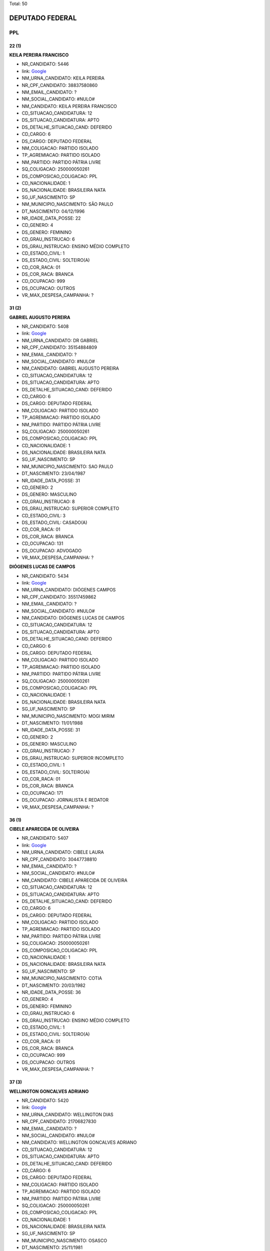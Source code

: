 Total: 50

DEPUTADO FEDERAL
================

PPL
---

22 (1)
......

**KEILA PEREIRA FRANCISCO**

- NR_CANDIDATO: 5446
- link: `Google <https://www.google.com/search?q=KEILA+PEREIRA+FRANCISCO>`_
- NM_URNA_CANDIDATO: KEILA PEREIRA
- NR_CPF_CANDIDATO: 38837580860
- NM_EMAIL_CANDIDATO: ?
- NM_SOCIAL_CANDIDATO: #NULO#
- NM_CANDIDATO: KEILA PEREIRA FRANCISCO
- CD_SITUACAO_CANDIDATURA: 12
- DS_SITUACAO_CANDIDATURA: APTO
- DS_DETALHE_SITUACAO_CAND: DEFERIDO
- CD_CARGO: 6
- DS_CARGO: DEPUTADO FEDERAL
- NM_COLIGACAO: PARTIDO ISOLADO
- TP_AGREMIACAO: PARTIDO ISOLADO
- NM_PARTIDO: PARTIDO PÁTRIA LIVRE
- SQ_COLIGACAO: 250000050261
- DS_COMPOSICAO_COLIGACAO: PPL
- CD_NACIONALIDADE: 1
- DS_NACIONALIDADE: BRASILEIRA NATA
- SG_UF_NASCIMENTO: SP
- NM_MUNICIPIO_NASCIMENTO: SÃO PAULO
- DT_NASCIMENTO: 04/12/1996
- NR_IDADE_DATA_POSSE: 22
- CD_GENERO: 4
- DS_GENERO: FEMININO
- CD_GRAU_INSTRUCAO: 6
- DS_GRAU_INSTRUCAO: ENSINO MÉDIO COMPLETO
- CD_ESTADO_CIVIL: 1
- DS_ESTADO_CIVIL: SOLTEIRO(A)
- CD_COR_RACA: 01
- DS_COR_RACA: BRANCA
- CD_OCUPACAO: 999
- DS_OCUPACAO: OUTROS
- VR_MAX_DESPESA_CAMPANHA: ?


31 (2)
......

**GABRIEL AUGUSTO PEREIRA**

- NR_CANDIDATO: 5408
- link: `Google <https://www.google.com/search?q=GABRIEL+AUGUSTO+PEREIRA>`_
- NM_URNA_CANDIDATO: DR GABRIEL
- NR_CPF_CANDIDATO: 35154884809
- NM_EMAIL_CANDIDATO: ?
- NM_SOCIAL_CANDIDATO: #NULO#
- NM_CANDIDATO: GABRIEL AUGUSTO PEREIRA
- CD_SITUACAO_CANDIDATURA: 12
- DS_SITUACAO_CANDIDATURA: APTO
- DS_DETALHE_SITUACAO_CAND: DEFERIDO
- CD_CARGO: 6
- DS_CARGO: DEPUTADO FEDERAL
- NM_COLIGACAO: PARTIDO ISOLADO
- TP_AGREMIACAO: PARTIDO ISOLADO
- NM_PARTIDO: PARTIDO PÁTRIA LIVRE
- SQ_COLIGACAO: 250000050261
- DS_COMPOSICAO_COLIGACAO: PPL
- CD_NACIONALIDADE: 1
- DS_NACIONALIDADE: BRASILEIRA NATA
- SG_UF_NASCIMENTO: SP
- NM_MUNICIPIO_NASCIMENTO: SAO PAULO
- DT_NASCIMENTO: 23/04/1987
- NR_IDADE_DATA_POSSE: 31
- CD_GENERO: 2
- DS_GENERO: MASCULINO
- CD_GRAU_INSTRUCAO: 8
- DS_GRAU_INSTRUCAO: SUPERIOR COMPLETO
- CD_ESTADO_CIVIL: 3
- DS_ESTADO_CIVIL: CASADO(A)
- CD_COR_RACA: 01
- DS_COR_RACA: BRANCA
- CD_OCUPACAO: 131
- DS_OCUPACAO: ADVOGADO
- VR_MAX_DESPESA_CAMPANHA: ?


**DIÓGENES LUCAS DE CAMPOS**

- NR_CANDIDATO: 5434
- link: `Google <https://www.google.com/search?q=DIÓGENES+LUCAS+DE+CAMPOS>`_
- NM_URNA_CANDIDATO: DIÓGENES CAMPOS
- NR_CPF_CANDIDATO: 35517459862
- NM_EMAIL_CANDIDATO: ?
- NM_SOCIAL_CANDIDATO: #NULO#
- NM_CANDIDATO: DIÓGENES LUCAS DE CAMPOS
- CD_SITUACAO_CANDIDATURA: 12
- DS_SITUACAO_CANDIDATURA: APTO
- DS_DETALHE_SITUACAO_CAND: DEFERIDO
- CD_CARGO: 6
- DS_CARGO: DEPUTADO FEDERAL
- NM_COLIGACAO: PARTIDO ISOLADO
- TP_AGREMIACAO: PARTIDO ISOLADO
- NM_PARTIDO: PARTIDO PÁTRIA LIVRE
- SQ_COLIGACAO: 250000050261
- DS_COMPOSICAO_COLIGACAO: PPL
- CD_NACIONALIDADE: 1
- DS_NACIONALIDADE: BRASILEIRA NATA
- SG_UF_NASCIMENTO: SP
- NM_MUNICIPIO_NASCIMENTO: MOGI MIRIM
- DT_NASCIMENTO: 11/01/1988
- NR_IDADE_DATA_POSSE: 31
- CD_GENERO: 2
- DS_GENERO: MASCULINO
- CD_GRAU_INSTRUCAO: 7
- DS_GRAU_INSTRUCAO: SUPERIOR INCOMPLETO
- CD_ESTADO_CIVIL: 1
- DS_ESTADO_CIVIL: SOLTEIRO(A)
- CD_COR_RACA: 01
- DS_COR_RACA: BRANCA
- CD_OCUPACAO: 171
- DS_OCUPACAO: JORNALISTA E REDATOR
- VR_MAX_DESPESA_CAMPANHA: ?


36 (1)
......

**CIBELE APARECIDA DE OLIVEIRA**

- NR_CANDIDATO: 5407
- link: `Google <https://www.google.com/search?q=CIBELE+APARECIDA+DE+OLIVEIRA>`_
- NM_URNA_CANDIDATO: CIBELE LAURA
- NR_CPF_CANDIDATO: 30447738810
- NM_EMAIL_CANDIDATO: ?
- NM_SOCIAL_CANDIDATO: #NULO#
- NM_CANDIDATO: CIBELE APARECIDA DE OLIVEIRA
- CD_SITUACAO_CANDIDATURA: 12
- DS_SITUACAO_CANDIDATURA: APTO
- DS_DETALHE_SITUACAO_CAND: DEFERIDO
- CD_CARGO: 6
- DS_CARGO: DEPUTADO FEDERAL
- NM_COLIGACAO: PARTIDO ISOLADO
- TP_AGREMIACAO: PARTIDO ISOLADO
- NM_PARTIDO: PARTIDO PÁTRIA LIVRE
- SQ_COLIGACAO: 250000050261
- DS_COMPOSICAO_COLIGACAO: PPL
- CD_NACIONALIDADE: 1
- DS_NACIONALIDADE: BRASILEIRA NATA
- SG_UF_NASCIMENTO: SP
- NM_MUNICIPIO_NASCIMENTO: COTIA
- DT_NASCIMENTO: 20/03/1982
- NR_IDADE_DATA_POSSE: 36
- CD_GENERO: 4
- DS_GENERO: FEMININO
- CD_GRAU_INSTRUCAO: 6
- DS_GRAU_INSTRUCAO: ENSINO MÉDIO COMPLETO
- CD_ESTADO_CIVIL: 1
- DS_ESTADO_CIVIL: SOLTEIRO(A)
- CD_COR_RACA: 01
- DS_COR_RACA: BRANCA
- CD_OCUPACAO: 999
- DS_OCUPACAO: OUTROS
- VR_MAX_DESPESA_CAMPANHA: ?


37 (3)
......

**WELLINGTON GONCALVES ADRIANO**

- NR_CANDIDATO: 5420
- link: `Google <https://www.google.com/search?q=WELLINGTON+GONCALVES+ADRIANO>`_
- NM_URNA_CANDIDATO: WELLINGTON DIAS
- NR_CPF_CANDIDATO: 21706827830
- NM_EMAIL_CANDIDATO: ?
- NM_SOCIAL_CANDIDATO: #NULO#
- NM_CANDIDATO: WELLINGTON GONCALVES ADRIANO
- CD_SITUACAO_CANDIDATURA: 12
- DS_SITUACAO_CANDIDATURA: APTO
- DS_DETALHE_SITUACAO_CAND: DEFERIDO
- CD_CARGO: 6
- DS_CARGO: DEPUTADO FEDERAL
- NM_COLIGACAO: PARTIDO ISOLADO
- TP_AGREMIACAO: PARTIDO ISOLADO
- NM_PARTIDO: PARTIDO PÁTRIA LIVRE
- SQ_COLIGACAO: 250000050261
- DS_COMPOSICAO_COLIGACAO: PPL
- CD_NACIONALIDADE: 1
- DS_NACIONALIDADE: BRASILEIRA NATA
- SG_UF_NASCIMENTO: SP
- NM_MUNICIPIO_NASCIMENTO: OSASCO
- DT_NASCIMENTO: 25/11/1981
- NR_IDADE_DATA_POSSE: 37
- CD_GENERO: 2
- DS_GENERO: MASCULINO
- CD_GRAU_INSTRUCAO: 8
- DS_GRAU_INSTRUCAO: SUPERIOR COMPLETO
- CD_ESTADO_CIVIL: 1
- DS_ESTADO_CIVIL: SOLTEIRO(A)
- CD_COR_RACA: 03
- DS_COR_RACA: PARDA
- CD_OCUPACAO: 999
- DS_OCUPACAO: OUTROS
- VR_MAX_DESPESA_CAMPANHA: ?


**SIMONE APARECIDA DOS SANTOS OLIVEIRA**

- NR_CANDIDATO: 5491
- link: `Google <https://www.google.com/search?q=SIMONE+APARECIDA+DOS+SANTOS+OLIVEIRA>`_
- NM_URNA_CANDIDATO: SIMONE APARECIDA OLIVEIRA
- NR_CPF_CANDIDATO: 28904554837
- NM_EMAIL_CANDIDATO: ?
- NM_SOCIAL_CANDIDATO: #NULO#
- NM_CANDIDATO: SIMONE APARECIDA DOS SANTOS OLIVEIRA
- CD_SITUACAO_CANDIDATURA: 12
- DS_SITUACAO_CANDIDATURA: APTO
- DS_DETALHE_SITUACAO_CAND: DEFERIDO
- CD_CARGO: 6
- DS_CARGO: DEPUTADO FEDERAL
- NM_COLIGACAO: PARTIDO ISOLADO
- TP_AGREMIACAO: PARTIDO ISOLADO
- NM_PARTIDO: PARTIDO PÁTRIA LIVRE
- SQ_COLIGACAO: 250000050261
- DS_COMPOSICAO_COLIGACAO: PPL
- CD_NACIONALIDADE: 1
- DS_NACIONALIDADE: BRASILEIRA NATA
- SG_UF_NASCIMENTO: SP
- NM_MUNICIPIO_NASCIMENTO: SÃO PAULO
- DT_NASCIMENTO: 04/02/1981
- NR_IDADE_DATA_POSSE: 37
- CD_GENERO: 4
- DS_GENERO: FEMININO
- CD_GRAU_INSTRUCAO: 8
- DS_GRAU_INSTRUCAO: SUPERIOR COMPLETO
- CD_ESTADO_CIVIL: 3
- DS_ESTADO_CIVIL: CASADO(A)
- CD_COR_RACA: 02
- DS_COR_RACA: PRETA
- CD_OCUPACAO: 257
- DS_OCUPACAO: EMPRESÁRIO
- VR_MAX_DESPESA_CAMPANHA: ?


**VALDINEIA MEIRA MOTA**

- NR_CANDIDATO: 5410
- link: `Google <https://www.google.com/search?q=VALDINEIA+MEIRA+MOTA>`_
- NM_URNA_CANDIDATO: PROFESSORA VALDINÉIA
- NR_CPF_CANDIDATO: 29340834895
- NM_EMAIL_CANDIDATO: ?
- NM_SOCIAL_CANDIDATO: #NULO#
- NM_CANDIDATO: VALDINEIA MEIRA MOTA
- CD_SITUACAO_CANDIDATURA: 12
- DS_SITUACAO_CANDIDATURA: APTO
- DS_DETALHE_SITUACAO_CAND: DEFERIDO
- CD_CARGO: 6
- DS_CARGO: DEPUTADO FEDERAL
- NM_COLIGACAO: PARTIDO ISOLADO
- TP_AGREMIACAO: PARTIDO ISOLADO
- NM_PARTIDO: PARTIDO PÁTRIA LIVRE
- SQ_COLIGACAO: 250000050261
- DS_COMPOSICAO_COLIGACAO: PPL
- CD_NACIONALIDADE: 1
- DS_NACIONALIDADE: BRASILEIRA NATA
- SG_UF_NASCIMENTO: SP
- NM_MUNICIPIO_NASCIMENTO: SAO PAULO
- DT_NASCIMENTO: 24/03/1981
- NR_IDADE_DATA_POSSE: 37
- CD_GENERO: 4
- DS_GENERO: FEMININO
- CD_GRAU_INSTRUCAO: 8
- DS_GRAU_INSTRUCAO: SUPERIOR COMPLETO
- CD_ESTADO_CIVIL: 3
- DS_ESTADO_CIVIL: CASADO(A)
- CD_COR_RACA: 03
- DS_COR_RACA: PARDA
- CD_OCUPACAO: 266
- DS_OCUPACAO: PROFESSOR DE ENSINO MÉDIO
- VR_MAX_DESPESA_CAMPANHA: ?


38 (1)
......

**WILLIAM SANTOS RODRIGUES**

- NR_CANDIDATO: 5415
- link: `Google <https://www.google.com/search?q=WILLIAM+SANTOS+RODRIGUES>`_
- NM_URNA_CANDIDATO: PROFESSOR WILLIAM
- NR_CPF_CANDIDATO: 21588846814
- NM_EMAIL_CANDIDATO: ?
- NM_SOCIAL_CANDIDATO: #NULO#
- NM_CANDIDATO: WILLIAM SANTOS RODRIGUES
- CD_SITUACAO_CANDIDATURA: 12
- DS_SITUACAO_CANDIDATURA: APTO
- DS_DETALHE_SITUACAO_CAND: DEFERIDO
- CD_CARGO: 6
- DS_CARGO: DEPUTADO FEDERAL
- NM_COLIGACAO: PARTIDO ISOLADO
- TP_AGREMIACAO: PARTIDO ISOLADO
- NM_PARTIDO: PARTIDO PÁTRIA LIVRE
- SQ_COLIGACAO: 250000050261
- DS_COMPOSICAO_COLIGACAO: PPL
- CD_NACIONALIDADE: 1
- DS_NACIONALIDADE: BRASILEIRA NATA
- SG_UF_NASCIMENTO: SP
- NM_MUNICIPIO_NASCIMENTO: CAMPINAS
- DT_NASCIMENTO: 10/09/1980
- NR_IDADE_DATA_POSSE: 38
- CD_GENERO: 2
- DS_GENERO: MASCULINO
- CD_GRAU_INSTRUCAO: 7
- DS_GRAU_INSTRUCAO: SUPERIOR INCOMPLETO
- CD_ESTADO_CIVIL: 9
- DS_ESTADO_CIVIL: DIVORCIADO(A)
- CD_COR_RACA: 03
- DS_COR_RACA: PARDA
- CD_OCUPACAO: 265
- DS_OCUPACAO: PROFESSOR DE ENSINO FUNDAMENTAL
- VR_MAX_DESPESA_CAMPANHA: ?


39 (1)
......

**FABIANO DA SILVA AVELINO**

- NR_CANDIDATO: 5404
- link: `Google <https://www.google.com/search?q=FABIANO+DA+SILVA+AVELINO>`_
- NM_URNA_CANDIDATO: FABIANO PAVIO
- NR_CPF_CANDIDATO: 22021023885
- NM_EMAIL_CANDIDATO: ?
- NM_SOCIAL_CANDIDATO: #NULO#
- NM_CANDIDATO: FABIANO DA SILVA AVELINO
- CD_SITUACAO_CANDIDATURA: 12
- DS_SITUACAO_CANDIDATURA: APTO
- DS_DETALHE_SITUACAO_CAND: DEFERIDO
- CD_CARGO: 6
- DS_CARGO: DEPUTADO FEDERAL
- NM_COLIGACAO: PARTIDO ISOLADO
- TP_AGREMIACAO: PARTIDO ISOLADO
- NM_PARTIDO: PARTIDO PÁTRIA LIVRE
- SQ_COLIGACAO: 250000050261
- DS_COMPOSICAO_COLIGACAO: PPL
- CD_NACIONALIDADE: 1
- DS_NACIONALIDADE: BRASILEIRA NATA
- SG_UF_NASCIMENTO: PB
- NM_MUNICIPIO_NASCIMENTO: SOLÂNEA
- DT_NASCIMENTO: 23/11/1979
- NR_IDADE_DATA_POSSE: 39
- CD_GENERO: 2
- DS_GENERO: MASCULINO
- CD_GRAU_INSTRUCAO: 7
- DS_GRAU_INSTRUCAO: SUPERIOR INCOMPLETO
- CD_ESTADO_CIVIL: 9
- DS_ESTADO_CIVIL: DIVORCIADO(A)
- CD_COR_RACA: 03
- DS_COR_RACA: PARDA
- CD_OCUPACAO: 999
- DS_OCUPACAO: OUTROS
- VR_MAX_DESPESA_CAMPANHA: ?


40 (1)
......

**ICARO ROBERTO FAGUNDES**

- NR_CANDIDATO: 5482
- link: `Google <https://www.google.com/search?q=ICARO+ROBERTO+FAGUNDES>`_
- NM_URNA_CANDIDATO: ICARO FAGUNDES
- NR_CPF_CANDIDATO: 28238174848
- NM_EMAIL_CANDIDATO: ?
- NM_SOCIAL_CANDIDATO: #NULO#
- NM_CANDIDATO: ICARO ROBERTO FAGUNDES
- CD_SITUACAO_CANDIDATURA: 12
- DS_SITUACAO_CANDIDATURA: APTO
- DS_DETALHE_SITUACAO_CAND: DEFERIDO
- CD_CARGO: 6
- DS_CARGO: DEPUTADO FEDERAL
- NM_COLIGACAO: PARTIDO ISOLADO
- TP_AGREMIACAO: PARTIDO ISOLADO
- NM_PARTIDO: PARTIDO PÁTRIA LIVRE
- SQ_COLIGACAO: 250000050261
- DS_COMPOSICAO_COLIGACAO: PPL
- CD_NACIONALIDADE: 1
- DS_NACIONALIDADE: BRASILEIRA NATA
- SG_UF_NASCIMENTO: SP
- NM_MUNICIPIO_NASCIMENTO: SAO PAULO
- DT_NASCIMENTO: 19/03/1978
- NR_IDADE_DATA_POSSE: 40
- CD_GENERO: 2
- DS_GENERO: MASCULINO
- CD_GRAU_INSTRUCAO: 7
- DS_GRAU_INSTRUCAO: SUPERIOR INCOMPLETO
- CD_ESTADO_CIVIL: 9
- DS_ESTADO_CIVIL: DIVORCIADO(A)
- CD_COR_RACA: 03
- DS_COR_RACA: PARDA
- CD_OCUPACAO: 999
- DS_OCUPACAO: OUTROS
- VR_MAX_DESPESA_CAMPANHA: ?


41 (1)
......

**CICERO ALVES DE CASTRO**

- NR_CANDIDATO: 5422
- link: `Google <https://www.google.com/search?q=CICERO+ALVES+DE+CASTRO>`_
- NM_URNA_CANDIDATO: VIGILANTE  CÍCERO CASTRO
- NR_CPF_CANDIDATO: 73046388349
- NM_EMAIL_CANDIDATO: ?
- NM_SOCIAL_CANDIDATO: #NULO#
- NM_CANDIDATO: CICERO ALVES DE CASTRO
- CD_SITUACAO_CANDIDATURA: 12
- DS_SITUACAO_CANDIDATURA: APTO
- DS_DETALHE_SITUACAO_CAND: DEFERIDO
- CD_CARGO: 6
- DS_CARGO: DEPUTADO FEDERAL
- NM_COLIGACAO: PARTIDO ISOLADO
- TP_AGREMIACAO: PARTIDO ISOLADO
- NM_PARTIDO: PARTIDO PÁTRIA LIVRE
- SQ_COLIGACAO: 250000050261
- DS_COMPOSICAO_COLIGACAO: PPL
- CD_NACIONALIDADE: 1
- DS_NACIONALIDADE: BRASILEIRA NATA
- SG_UF_NASCIMENTO: CE
- NM_MUNICIPIO_NASCIMENTO: SANTANA DO CARIRI
- DT_NASCIMENTO: 19/01/1978
- NR_IDADE_DATA_POSSE: 41
- CD_GENERO: 2
- DS_GENERO: MASCULINO
- CD_GRAU_INSTRUCAO: 7
- DS_GRAU_INSTRUCAO: SUPERIOR INCOMPLETO
- CD_ESTADO_CIVIL: 3
- DS_ESTADO_CIVIL: CASADO(A)
- CD_COR_RACA: 03
- DS_COR_RACA: PARDA
- CD_OCUPACAO: 254
- DS_OCUPACAO: VIGILANTE
- VR_MAX_DESPESA_CAMPANHA: ?


42 (1)
......

**INDALÉCIO ADRIANO LIMA**

- NR_CANDIDATO: 5489
- link: `Google <https://www.google.com/search?q=INDALÉCIO+ADRIANO+LIMA>`_
- NM_URNA_CANDIDATO: INDALÉCIO LIMA
- NR_CPF_CANDIDATO: 25071603810
- NM_EMAIL_CANDIDATO: ?
- NM_SOCIAL_CANDIDATO: #NULO#
- NM_CANDIDATO: INDALÉCIO ADRIANO LIMA
- CD_SITUACAO_CANDIDATURA: 12
- DS_SITUACAO_CANDIDATURA: APTO
- DS_DETALHE_SITUACAO_CAND: DEFERIDO
- CD_CARGO: 6
- DS_CARGO: DEPUTADO FEDERAL
- NM_COLIGACAO: PARTIDO ISOLADO
- TP_AGREMIACAO: PARTIDO ISOLADO
- NM_PARTIDO: PARTIDO PÁTRIA LIVRE
- SQ_COLIGACAO: 250000050261
- DS_COMPOSICAO_COLIGACAO: PPL
- CD_NACIONALIDADE: 1
- DS_NACIONALIDADE: BRASILEIRA NATA
- SG_UF_NASCIMENTO: SP
- NM_MUNICIPIO_NASCIMENTO: ILHA SOLTEIRA
- DT_NASCIMENTO: 30/09/1976
- NR_IDADE_DATA_POSSE: 42
- CD_GENERO: 2
- DS_GENERO: MASCULINO
- CD_GRAU_INSTRUCAO: 7
- DS_GRAU_INSTRUCAO: SUPERIOR INCOMPLETO
- CD_ESTADO_CIVIL: 3
- DS_ESTADO_CIVIL: CASADO(A)
- CD_COR_RACA: 01
- DS_COR_RACA: BRANCA
- CD_OCUPACAO: 257
- DS_OCUPACAO: EMPRESÁRIO
- VR_MAX_DESPESA_CAMPANHA: ?


43 (1)
......

**ROGERIO DA SILVA DO NASCIMENTO**

- NR_CANDIDATO: 5456
- link: `Google <https://www.google.com/search?q=ROGERIO+DA+SILVA+DO+NASCIMENTO>`_
- NM_URNA_CANDIDATO: ROGERIO
- NR_CPF_CANDIDATO: 16041511889
- NM_EMAIL_CANDIDATO: ?
- NM_SOCIAL_CANDIDATO: #NULO#
- NM_CANDIDATO: ROGERIO DA SILVA DO NASCIMENTO
- CD_SITUACAO_CANDIDATURA: 12
- DS_SITUACAO_CANDIDATURA: APTO
- DS_DETALHE_SITUACAO_CAND: DEFERIDO
- CD_CARGO: 6
- DS_CARGO: DEPUTADO FEDERAL
- NM_COLIGACAO: PARTIDO ISOLADO
- TP_AGREMIACAO: PARTIDO ISOLADO
- NM_PARTIDO: PARTIDO PÁTRIA LIVRE
- SQ_COLIGACAO: 250000050261
- DS_COMPOSICAO_COLIGACAO: PPL
- CD_NACIONALIDADE: 1
- DS_NACIONALIDADE: BRASILEIRA NATA
- SG_UF_NASCIMENTO: SP
- NM_MUNICIPIO_NASCIMENTO: SÃO PAULO
- DT_NASCIMENTO: 06/01/1976
- NR_IDADE_DATA_POSSE: 43
- CD_GENERO: 2
- DS_GENERO: MASCULINO
- CD_GRAU_INSTRUCAO: 8
- DS_GRAU_INSTRUCAO: SUPERIOR COMPLETO
- CD_ESTADO_CIVIL: 7
- DS_ESTADO_CIVIL: SEPARADO(A) JUDICIALMENTE
- CD_COR_RACA: 03
- DS_COR_RACA: PARDA
- CD_OCUPACAO: 131
- DS_OCUPACAO: ADVOGADO
- VR_MAX_DESPESA_CAMPANHA: ?


44 (1)
......

**RICARDO CONSTANCIO GOMES**

- NR_CANDIDATO: 5405
- link: `Google <https://www.google.com/search?q=RICARDO+CONSTANCIO+GOMES>`_
- NM_URNA_CANDIDATO: RICARDO TELO
- NR_CPF_CANDIDATO: 18797412880
- NM_EMAIL_CANDIDATO: ?
- NM_SOCIAL_CANDIDATO: #NULO#
- NM_CANDIDATO: RICARDO CONSTANCIO GOMES
- CD_SITUACAO_CANDIDATURA: 12
- DS_SITUACAO_CANDIDATURA: APTO
- DS_DETALHE_SITUACAO_CAND: DEFERIDO
- CD_CARGO: 6
- DS_CARGO: DEPUTADO FEDERAL
- NM_COLIGACAO: PARTIDO ISOLADO
- TP_AGREMIACAO: PARTIDO ISOLADO
- NM_PARTIDO: PARTIDO PÁTRIA LIVRE
- SQ_COLIGACAO: 250000050261
- DS_COMPOSICAO_COLIGACAO: PPL
- CD_NACIONALIDADE: 1
- DS_NACIONALIDADE: BRASILEIRA NATA
- SG_UF_NASCIMENTO: SP
- NM_MUNICIPIO_NASCIMENTO: SÃO PAULO
- DT_NASCIMENTO: 09/08/1974
- NR_IDADE_DATA_POSSE: 44
- CD_GENERO: 2
- DS_GENERO: MASCULINO
- CD_GRAU_INSTRUCAO: 7
- DS_GRAU_INSTRUCAO: SUPERIOR INCOMPLETO
- CD_ESTADO_CIVIL: 1
- DS_ESTADO_CIVIL: SOLTEIRO(A)
- CD_COR_RACA: 01
- DS_COR_RACA: BRANCA
- CD_OCUPACAO: 537
- DS_OCUPACAO: MOTORISTA PARTICULAR
- VR_MAX_DESPESA_CAMPANHA: ?


45 (2)
......

**CICERO FIRMINO DA SILVA**

- NR_CANDIDATO: 5460
- link: `Google <https://www.google.com/search?q=CICERO+FIRMINO+DA+SILVA>`_
- NM_URNA_CANDIDATO: CICERO MOTORISTA
- NR_CPF_CANDIDATO: 18471740869
- NM_EMAIL_CANDIDATO: ?
- NM_SOCIAL_CANDIDATO: #NULO#
- NM_CANDIDATO: CICERO FIRMINO DA SILVA
- CD_SITUACAO_CANDIDATURA: 12
- DS_SITUACAO_CANDIDATURA: APTO
- DS_DETALHE_SITUACAO_CAND: DEFERIDO
- CD_CARGO: 6
- DS_CARGO: DEPUTADO FEDERAL
- NM_COLIGACAO: PARTIDO ISOLADO
- TP_AGREMIACAO: PARTIDO ISOLADO
- NM_PARTIDO: PARTIDO PÁTRIA LIVRE
- SQ_COLIGACAO: 250000050261
- DS_COMPOSICAO_COLIGACAO: PPL
- CD_NACIONALIDADE: 1
- DS_NACIONALIDADE: BRASILEIRA NATA
- SG_UF_NASCIMENTO: CE
- NM_MUNICIPIO_NASCIMENTO: QUIXELO
- DT_NASCIMENTO: 10/03/1973
- NR_IDADE_DATA_POSSE: 45
- CD_GENERO: 2
- DS_GENERO: MASCULINO
- CD_GRAU_INSTRUCAO: 6
- DS_GRAU_INSTRUCAO: ENSINO MÉDIO COMPLETO
- CD_ESTADO_CIVIL: 3
- DS_ESTADO_CIVIL: CASADO(A)
- CD_COR_RACA: 01
- DS_COR_RACA: BRANCA
- CD_OCUPACAO: 531
- DS_OCUPACAO: MOTORISTA DE VEÍCULOS DE TRANSPORTE COLETIVO DE PASSAGEIROS
- VR_MAX_DESPESA_CAMPANHA: ?


**YURI ABYAZA COSTA**

- NR_CANDIDATO: 5469
- link: `Google <https://www.google.com/search?q=YURI+ABYAZA+COSTA>`_
- NM_URNA_CANDIDATO: YURI ABYAZA COSTA
- NR_CPF_CANDIDATO: 17372733812
- NM_EMAIL_CANDIDATO: ?
- NM_SOCIAL_CANDIDATO: #NULO#
- NM_CANDIDATO: YURI ABYAZA COSTA
- CD_SITUACAO_CANDIDATURA: 12
- DS_SITUACAO_CANDIDATURA: APTO
- DS_DETALHE_SITUACAO_CAND: DEFERIDO
- CD_CARGO: 6
- DS_CARGO: DEPUTADO FEDERAL
- NM_COLIGACAO: PARTIDO ISOLADO
- TP_AGREMIACAO: PARTIDO ISOLADO
- NM_PARTIDO: PARTIDO PÁTRIA LIVRE
- SQ_COLIGACAO: 250000050261
- DS_COMPOSICAO_COLIGACAO: PPL
- CD_NACIONALIDADE: 1
- DS_NACIONALIDADE: BRASILEIRA NATA
- SG_UF_NASCIMENTO: SP
- NM_MUNICIPIO_NASCIMENTO: SAO PAULO
- DT_NASCIMENTO: 26/07/1973
- NR_IDADE_DATA_POSSE: 45
- CD_GENERO: 2
- DS_GENERO: MASCULINO
- CD_GRAU_INSTRUCAO: 7
- DS_GRAU_INSTRUCAO: SUPERIOR INCOMPLETO
- CD_ESTADO_CIVIL: 3
- DS_ESTADO_CIVIL: CASADO(A)
- CD_COR_RACA: 01
- DS_COR_RACA: BRANCA
- CD_OCUPACAO: 171
- DS_OCUPACAO: JORNALISTA E REDATOR
- VR_MAX_DESPESA_CAMPANHA: ?


46 (3)
......

**FABIO ALEXANDRELLI**

- NR_CANDIDATO: 5451
- link: `Google <https://www.google.com/search?q=FABIO+ALEXANDRELLI>`_
- NM_URNA_CANDIDATO: FABIO ALEXANDRELLI
- NR_CPF_CANDIDATO: 25391866880
- NM_EMAIL_CANDIDATO: ?
- NM_SOCIAL_CANDIDATO: #NULO#
- NM_CANDIDATO: FABIO ALEXANDRELLI
- CD_SITUACAO_CANDIDATURA: 12
- DS_SITUACAO_CANDIDATURA: APTO
- DS_DETALHE_SITUACAO_CAND: DEFERIDO
- CD_CARGO: 6
- DS_CARGO: DEPUTADO FEDERAL
- NM_COLIGACAO: PARTIDO ISOLADO
- TP_AGREMIACAO: PARTIDO ISOLADO
- NM_PARTIDO: PARTIDO PÁTRIA LIVRE
- SQ_COLIGACAO: 250000050261
- DS_COMPOSICAO_COLIGACAO: PPL
- CD_NACIONALIDADE: 1
- DS_NACIONALIDADE: BRASILEIRA NATA
- SG_UF_NASCIMENTO: SP
- NM_MUNICIPIO_NASCIMENTO: ASSIS
- DT_NASCIMENTO: 30/03/1972
- NR_IDADE_DATA_POSSE: 46
- CD_GENERO: 2
- DS_GENERO: MASCULINO
- CD_GRAU_INSTRUCAO: 4
- DS_GRAU_INSTRUCAO: ENSINO FUNDAMENTAL COMPLETO
- CD_ESTADO_CIVIL: 1
- DS_ESTADO_CIVIL: SOLTEIRO(A)
- CD_COR_RACA: 01
- DS_COR_RACA: BRANCA
- CD_OCUPACAO: 162
- DS_OCUPACAO: ATOR E DIRETOR DE ESPETÁCULOS PÚBLICOS
- VR_MAX_DESPESA_CAMPANHA: ?


**FERNANDO SERGIO COVRE**

- NR_CANDIDATO: 5476
- link: `Google <https://www.google.com/search?q=FERNANDO+SERGIO+COVRE>`_
- NM_URNA_CANDIDATO: FERNANDO COVRE
- NR_CPF_CANDIDATO: 17483747889
- NM_EMAIL_CANDIDATO: ?
- NM_SOCIAL_CANDIDATO: #NULO#
- NM_CANDIDATO: FERNANDO SERGIO COVRE
- CD_SITUACAO_CANDIDATURA: 12
- DS_SITUACAO_CANDIDATURA: APTO
- DS_DETALHE_SITUACAO_CAND: DEFERIDO
- CD_CARGO: 6
- DS_CARGO: DEPUTADO FEDERAL
- NM_COLIGACAO: PARTIDO ISOLADO
- TP_AGREMIACAO: PARTIDO ISOLADO
- NM_PARTIDO: PARTIDO PÁTRIA LIVRE
- SQ_COLIGACAO: 250000050261
- DS_COMPOSICAO_COLIGACAO: PPL
- CD_NACIONALIDADE: 1
- DS_NACIONALIDADE: BRASILEIRA NATA
- SG_UF_NASCIMENTO: SP
- NM_MUNICIPIO_NASCIMENTO: SÃO PAULO
- DT_NASCIMENTO: 27/10/1972
- NR_IDADE_DATA_POSSE: 46
- CD_GENERO: 2
- DS_GENERO: MASCULINO
- CD_GRAU_INSTRUCAO: 7
- DS_GRAU_INSTRUCAO: SUPERIOR INCOMPLETO
- CD_ESTADO_CIVIL: 9
- DS_ESTADO_CIVIL: DIVORCIADO(A)
- CD_COR_RACA: 01
- DS_COR_RACA: BRANCA
- CD_OCUPACAO: 233
- DS_OCUPACAO: POLICIAL MILITAR
- VR_MAX_DESPESA_CAMPANHA: ?


**JOSÉ AUGUSTINHO DOS SANTOS**

- NR_CANDIDATO: 5413
- link: `Google <https://www.google.com/search?q=JOSÉ+AUGUSTINHO+DOS+SANTOS>`_
- NM_URNA_CANDIDATO: AUGUSTO DO JORNAL
- NR_CPF_CANDIDATO: 12514337828
- NM_EMAIL_CANDIDATO: ?
- NM_SOCIAL_CANDIDATO: #NULO#
- NM_CANDIDATO: JOSÉ AUGUSTINHO DOS SANTOS
- CD_SITUACAO_CANDIDATURA: 12
- DS_SITUACAO_CANDIDATURA: APTO
- DS_DETALHE_SITUACAO_CAND: DEFERIDO
- CD_CARGO: 6
- DS_CARGO: DEPUTADO FEDERAL
- NM_COLIGACAO: PARTIDO ISOLADO
- TP_AGREMIACAO: PARTIDO ISOLADO
- NM_PARTIDO: PARTIDO PÁTRIA LIVRE
- SQ_COLIGACAO: 250000050261
- DS_COMPOSICAO_COLIGACAO: PPL
- CD_NACIONALIDADE: 1
- DS_NACIONALIDADE: BRASILEIRA NATA
- SG_UF_NASCIMENTO: SE
- NM_MUNICIPIO_NASCIMENTO: ITABAIANINHA
- DT_NASCIMENTO: 19/03/1972
- NR_IDADE_DATA_POSSE: 46
- CD_GENERO: 2
- DS_GENERO: MASCULINO
- CD_GRAU_INSTRUCAO: 3
- DS_GRAU_INSTRUCAO: ENSINO FUNDAMENTAL INCOMPLETO
- CD_ESTADO_CIVIL: 1
- DS_ESTADO_CIVIL: SOLTEIRO(A)
- CD_COR_RACA: 01
- DS_COR_RACA: BRANCA
- CD_OCUPACAO: 401
- DS_OCUPACAO: SUPERVISOR, INSPETOR E AGENTE DE COMPRAS E VENDAS
- VR_MAX_DESPESA_CAMPANHA: ?


48 (2)
......

**JOSENILDO PEREIRA LEITE**

- NR_CANDIDATO: 5432
- link: `Google <https://www.google.com/search?q=JOSENILDO+PEREIRA+LEITE>`_
- NM_URNA_CANDIDATO: NILDO LEITE
- NR_CPF_CANDIDATO: 60509015468
- NM_EMAIL_CANDIDATO: ?
- NM_SOCIAL_CANDIDATO: #NULO#
- NM_CANDIDATO: JOSENILDO PEREIRA LEITE
- CD_SITUACAO_CANDIDATURA: 12
- DS_SITUACAO_CANDIDATURA: APTO
- DS_DETALHE_SITUACAO_CAND: DEFERIDO
- CD_CARGO: 6
- DS_CARGO: DEPUTADO FEDERAL
- NM_COLIGACAO: PARTIDO ISOLADO
- TP_AGREMIACAO: PARTIDO ISOLADO
- NM_PARTIDO: PARTIDO PÁTRIA LIVRE
- SQ_COLIGACAO: 250000050261
- DS_COMPOSICAO_COLIGACAO: PPL
- CD_NACIONALIDADE: 1
- DS_NACIONALIDADE: BRASILEIRA NATA
- SG_UF_NASCIMENTO: SP
- NM_MUNICIPIO_NASCIMENTO: SÃO PAULO
- DT_NASCIMENTO: 10/07/1970
- NR_IDADE_DATA_POSSE: 48
- CD_GENERO: 2
- DS_GENERO: MASCULINO
- CD_GRAU_INSTRUCAO: 7
- DS_GRAU_INSTRUCAO: SUPERIOR INCOMPLETO
- CD_ESTADO_CIVIL: 3
- DS_ESTADO_CIVIL: CASADO(A)
- CD_COR_RACA: 01
- DS_COR_RACA: BRANCA
- CD_OCUPACAO: 257
- DS_OCUPACAO: EMPRESÁRIO
- VR_MAX_DESPESA_CAMPANHA: ?


**JAIR CAVALCANTE VAZ**

- NR_CANDIDATO: 5470
- link: `Google <https://www.google.com/search?q=JAIR+CAVALCANTE+VAZ>`_
- NM_URNA_CANDIDATO: JAIR VAZ
- NR_CPF_CANDIDATO: 45351899353
- NM_EMAIL_CANDIDATO: ?
- NM_SOCIAL_CANDIDATO: #NULO#
- NM_CANDIDATO: JAIR CAVALCANTE VAZ
- CD_SITUACAO_CANDIDATURA: 12
- DS_SITUACAO_CANDIDATURA: APTO
- DS_DETALHE_SITUACAO_CAND: DEFERIDO
- CD_CARGO: 6
- DS_CARGO: DEPUTADO FEDERAL
- NM_COLIGACAO: PARTIDO ISOLADO
- TP_AGREMIACAO: PARTIDO ISOLADO
- NM_PARTIDO: PARTIDO PÁTRIA LIVRE
- SQ_COLIGACAO: 250000050261
- DS_COMPOSICAO_COLIGACAO: PPL
- CD_NACIONALIDADE: 1
- DS_NACIONALIDADE: BRASILEIRA NATA
- SG_UF_NASCIMENTO: PI
- NM_MUNICIPIO_NASCIMENTO: SANTA LUZ
- DT_NASCIMENTO: 10/08/1970
- NR_IDADE_DATA_POSSE: 48
- CD_GENERO: 2
- DS_GENERO: MASCULINO
- CD_GRAU_INSTRUCAO: 8
- DS_GRAU_INSTRUCAO: SUPERIOR COMPLETO
- CD_ESTADO_CIVIL: 3
- DS_ESTADO_CIVIL: CASADO(A)
- CD_COR_RACA: 03
- DS_COR_RACA: PARDA
- CD_OCUPACAO: 999
- DS_OCUPACAO: OUTROS
- VR_MAX_DESPESA_CAMPANHA: ?


49 (2)
......

**ALEXANDRE DE SOUZA COMITRE**

- NR_CANDIDATO: 5423
- link: `Google <https://www.google.com/search?q=ALEXANDRE+DE+SOUZA+COMITRE>`_
- NM_URNA_CANDIDATO: ALEXANDRE COMITRE
- NR_CPF_CANDIDATO: 07834421816
- NM_EMAIL_CANDIDATO: ?
- NM_SOCIAL_CANDIDATO: #NULO#
- NM_CANDIDATO: ALEXANDRE DE SOUZA COMITRE
- CD_SITUACAO_CANDIDATURA: 12
- DS_SITUACAO_CANDIDATURA: APTO
- DS_DETALHE_SITUACAO_CAND: DEFERIDO
- CD_CARGO: 6
- DS_CARGO: DEPUTADO FEDERAL
- NM_COLIGACAO: PARTIDO ISOLADO
- TP_AGREMIACAO: PARTIDO ISOLADO
- NM_PARTIDO: PARTIDO PÁTRIA LIVRE
- SQ_COLIGACAO: 250000050261
- DS_COMPOSICAO_COLIGACAO: PPL
- CD_NACIONALIDADE: 1
- DS_NACIONALIDADE: BRASILEIRA NATA
- SG_UF_NASCIMENTO: SP
- NM_MUNICIPIO_NASCIMENTO: POA
- DT_NASCIMENTO: 02/12/1969
- NR_IDADE_DATA_POSSE: 49
- CD_GENERO: 2
- DS_GENERO: MASCULINO
- CD_GRAU_INSTRUCAO: 6
- DS_GRAU_INSTRUCAO: ENSINO MÉDIO COMPLETO
- CD_ESTADO_CIVIL: 3
- DS_ESTADO_CIVIL: CASADO(A)
- CD_COR_RACA: 01
- DS_COR_RACA: BRANCA
- CD_OCUPACAO: 124
- DS_OCUPACAO: CONTADOR
- VR_MAX_DESPESA_CAMPANHA: ?


**JACINTO MOREIRA MILAGRES**

- NR_CANDIDATO: 5455
- link: `Google <https://www.google.com/search?q=JACINTO+MOREIRA+MILAGRES>`_
- NM_URNA_CANDIDATO: JACINTO MILAGRES (JACK)
- NR_CPF_CANDIDATO: 12573775828
- NM_EMAIL_CANDIDATO: ?
- NM_SOCIAL_CANDIDATO: #NULO#
- NM_CANDIDATO: JACINTO MOREIRA MILAGRES
- CD_SITUACAO_CANDIDATURA: 12
- DS_SITUACAO_CANDIDATURA: APTO
- DS_DETALHE_SITUACAO_CAND: DEFERIDO
- CD_CARGO: 6
- DS_CARGO: DEPUTADO FEDERAL
- NM_COLIGACAO: PARTIDO ISOLADO
- TP_AGREMIACAO: PARTIDO ISOLADO
- NM_PARTIDO: PARTIDO PÁTRIA LIVRE
- SQ_COLIGACAO: 250000050261
- DS_COMPOSICAO_COLIGACAO: PPL
- CD_NACIONALIDADE: 1
- DS_NACIONALIDADE: BRASILEIRA NATA
- SG_UF_NASCIMENTO: MG
- NM_MUNICIPIO_NASCIMENTO: ACAIACA
- DT_NASCIMENTO: 26/05/1969
- NR_IDADE_DATA_POSSE: 49
- CD_GENERO: 2
- DS_GENERO: MASCULINO
- CD_GRAU_INSTRUCAO: 8
- DS_GRAU_INSTRUCAO: SUPERIOR COMPLETO
- CD_ESTADO_CIVIL: 3
- DS_ESTADO_CIVIL: CASADO(A)
- CD_COR_RACA: 01
- DS_COR_RACA: BRANCA
- CD_OCUPACAO: 126
- DS_OCUPACAO: ANALISTA DE SISTEMAS
- VR_MAX_DESPESA_CAMPANHA: ?


51 (2)
......

**ROSEMEIRE MARCONDES DE MORAES**

- NR_CANDIDATO: 5453
- link: `Google <https://www.google.com/search?q=ROSEMEIRE+MARCONDES+DE+MORAES>`_
- NM_URNA_CANDIDATO: ROSE LAVA PÉS
- NR_CPF_CANDIDATO: 08854660809
- NM_EMAIL_CANDIDATO: ?
- NM_SOCIAL_CANDIDATO: #NULO#
- NM_CANDIDATO: ROSEMEIRE MARCONDES DE MORAES
- CD_SITUACAO_CANDIDATURA: 12
- DS_SITUACAO_CANDIDATURA: APTO
- DS_DETALHE_SITUACAO_CAND: DEFERIDO
- CD_CARGO: 6
- DS_CARGO: DEPUTADO FEDERAL
- NM_COLIGACAO: PARTIDO ISOLADO
- TP_AGREMIACAO: PARTIDO ISOLADO
- NM_PARTIDO: PARTIDO PÁTRIA LIVRE
- SQ_COLIGACAO: 250000050261
- DS_COMPOSICAO_COLIGACAO: PPL
- CD_NACIONALIDADE: 1
- DS_NACIONALIDADE: BRASILEIRA NATA
- SG_UF_NASCIMENTO: SP
- NM_MUNICIPIO_NASCIMENTO: SÃO PAULO
- DT_NASCIMENTO: 28/03/1967
- NR_IDADE_DATA_POSSE: 51
- CD_GENERO: 4
- DS_GENERO: FEMININO
- CD_GRAU_INSTRUCAO: 3
- DS_GRAU_INSTRUCAO: ENSINO FUNDAMENTAL INCOMPLETO
- CD_ESTADO_CIVIL: 3
- DS_ESTADO_CIVIL: CASADO(A)
- CD_COR_RACA: 03
- DS_COR_RACA: PARDA
- CD_OCUPACAO: 176
- DS_OCUPACAO: COZINHEIRO
- VR_MAX_DESPESA_CAMPANHA: ?


**ILMO HONORATO FERNANDES**

- NR_CANDIDATO: 5412
- link: `Google <https://www.google.com/search?q=ILMO+HONORATO+FERNANDES>`_
- NM_URNA_CANDIDATO: DR ELMO
- NR_CPF_CANDIDATO: 66741645500
- NM_EMAIL_CANDIDATO: ?
- NM_SOCIAL_CANDIDATO: #NULO#
- NM_CANDIDATO: ILMO HONORATO FERNANDES
- CD_SITUACAO_CANDIDATURA: 12
- DS_SITUACAO_CANDIDATURA: APTO
- DS_DETALHE_SITUACAO_CAND: DEFERIDO
- CD_CARGO: 6
- DS_CARGO: DEPUTADO FEDERAL
- NM_COLIGACAO: PARTIDO ISOLADO
- TP_AGREMIACAO: PARTIDO ISOLADO
- NM_PARTIDO: PARTIDO PÁTRIA LIVRE
- SQ_COLIGACAO: 250000050261
- DS_COMPOSICAO_COLIGACAO: PPL
- CD_NACIONALIDADE: 1
- DS_NACIONALIDADE: BRASILEIRA NATA
- SG_UF_NASCIMENTO: BA
- NM_MUNICIPIO_NASCIMENTO: CENTRAL
- DT_NASCIMENTO: 23/05/1967
- NR_IDADE_DATA_POSSE: 51
- CD_GENERO: 2
- DS_GENERO: MASCULINO
- CD_GRAU_INSTRUCAO: 8
- DS_GRAU_INSTRUCAO: SUPERIOR COMPLETO
- CD_ESTADO_CIVIL: 1
- DS_ESTADO_CIVIL: SOLTEIRO(A)
- CD_COR_RACA: 03
- DS_COR_RACA: PARDA
- CD_OCUPACAO: 131
- DS_OCUPACAO: ADVOGADO
- VR_MAX_DESPESA_CAMPANHA: ?


52 (2)
......

**WILSON MENDES**

- NR_CANDIDATO: 5425
- link: `Google <https://www.google.com/search?q=WILSON+MENDES>`_
- NM_URNA_CANDIDATO: WILSON MENDES
- NR_CPF_CANDIDATO: 08521193807
- NM_EMAIL_CANDIDATO: ?
- NM_SOCIAL_CANDIDATO: #NULO#
- NM_CANDIDATO: WILSON MENDES
- CD_SITUACAO_CANDIDATURA: 12
- DS_SITUACAO_CANDIDATURA: APTO
- DS_DETALHE_SITUACAO_CAND: DEFERIDO
- CD_CARGO: 6
- DS_CARGO: DEPUTADO FEDERAL
- NM_COLIGACAO: PARTIDO ISOLADO
- TP_AGREMIACAO: PARTIDO ISOLADO
- NM_PARTIDO: PARTIDO PÁTRIA LIVRE
- SQ_COLIGACAO: 250000050261
- DS_COMPOSICAO_COLIGACAO: PPL
- CD_NACIONALIDADE: 1
- DS_NACIONALIDADE: BRASILEIRA NATA
- SG_UF_NASCIMENTO: SP
- NM_MUNICIPIO_NASCIMENTO: OURO VERDE
- DT_NASCIMENTO: 06/08/1966
- NR_IDADE_DATA_POSSE: 52
- CD_GENERO: 2
- DS_GENERO: MASCULINO
- CD_GRAU_INSTRUCAO: 8
- DS_GRAU_INSTRUCAO: SUPERIOR COMPLETO
- CD_ESTADO_CIVIL: 3
- DS_ESTADO_CIVIL: CASADO(A)
- CD_COR_RACA: 01
- DS_COR_RACA: BRANCA
- CD_OCUPACAO: 257
- DS_OCUPACAO: EMPRESÁRIO
- VR_MAX_DESPESA_CAMPANHA: ?


**LUIZ FERNANDO BRASILIENSE**

- NR_CANDIDATO: 5411
- link: `Google <https://www.google.com/search?q=LUIZ+FERNANDO+BRASILIENSE>`_
- NM_URNA_CANDIDATO: TANDÃO
- NR_CPF_CANDIDATO: 05751978897
- NM_EMAIL_CANDIDATO: ?
- NM_SOCIAL_CANDIDATO: #NULO#
- NM_CANDIDATO: LUIZ FERNANDO BRASILIENSE
- CD_SITUACAO_CANDIDATURA: 12
- DS_SITUACAO_CANDIDATURA: APTO
- DS_DETALHE_SITUACAO_CAND: DEFERIDO
- CD_CARGO: 6
- DS_CARGO: DEPUTADO FEDERAL
- NM_COLIGACAO: PARTIDO ISOLADO
- TP_AGREMIACAO: PARTIDO ISOLADO
- NM_PARTIDO: PARTIDO PÁTRIA LIVRE
- SQ_COLIGACAO: 250000050261
- DS_COMPOSICAO_COLIGACAO: PPL
- CD_NACIONALIDADE: 1
- DS_NACIONALIDADE: BRASILEIRA NATA
- SG_UF_NASCIMENTO: SP
- NM_MUNICIPIO_NASCIMENTO: SÃO PAULO
- DT_NASCIMENTO: 03/08/1966
- NR_IDADE_DATA_POSSE: 52
- CD_GENERO: 2
- DS_GENERO: MASCULINO
- CD_GRAU_INSTRUCAO: 8
- DS_GRAU_INSTRUCAO: SUPERIOR COMPLETO
- CD_ESTADO_CIVIL: 1
- DS_ESTADO_CIVIL: SOLTEIRO(A)
- CD_COR_RACA: 03
- DS_COR_RACA: PARDA
- CD_OCUPACAO: 923
- DS_OCUPACAO: APOSENTADO (EXCETO SERVIDOR PÚBLICO)
- VR_MAX_DESPESA_CAMPANHA: ?


53 (1)
......

**ANTONIO LUIZ MACEDO**

- NR_CANDIDATO: 5465
- link: `Google <https://www.google.com/search?q=ANTONIO+LUIZ+MACEDO>`_
- NM_URNA_CANDIDATO: LUIS DO BEM
- NR_CPF_CANDIDATO: 08237405870
- NM_EMAIL_CANDIDATO: ?
- NM_SOCIAL_CANDIDATO: #NULO#
- NM_CANDIDATO: ANTONIO LUIZ MACEDO
- CD_SITUACAO_CANDIDATURA: 12
- DS_SITUACAO_CANDIDATURA: APTO
- DS_DETALHE_SITUACAO_CAND: DEFERIDO
- CD_CARGO: 6
- DS_CARGO: DEPUTADO FEDERAL
- NM_COLIGACAO: PARTIDO ISOLADO
- TP_AGREMIACAO: PARTIDO ISOLADO
- NM_PARTIDO: PARTIDO PÁTRIA LIVRE
- SQ_COLIGACAO: 250000050261
- DS_COMPOSICAO_COLIGACAO: PPL
- CD_NACIONALIDADE: 1
- DS_NACIONALIDADE: BRASILEIRA NATA
- SG_UF_NASCIMENTO: SP
- NM_MUNICIPIO_NASCIMENTO: SAO PAULO
- DT_NASCIMENTO: 25/09/1965
- NR_IDADE_DATA_POSSE: 53
- CD_GENERO: 2
- DS_GENERO: MASCULINO
- CD_GRAU_INSTRUCAO: 4
- DS_GRAU_INSTRUCAO: ENSINO FUNDAMENTAL COMPLETO
- CD_ESTADO_CIVIL: 3
- DS_ESTADO_CIVIL: CASADO(A)
- CD_COR_RACA: 01
- DS_COR_RACA: BRANCA
- CD_OCUPACAO: 254
- DS_OCUPACAO: VIGILANTE
- VR_MAX_DESPESA_CAMPANHA: ?


54 (1)
......

**SOLANGE LARA PUPO**

- NR_CANDIDATO: 5442
- link: `Google <https://www.google.com/search?q=SOLANGE+LARA+PUPO>`_
- NM_URNA_CANDIDATO: SOLANGE PUPO
- NR_CPF_CANDIDATO: 04528896850
- NM_EMAIL_CANDIDATO: ?
- NM_SOCIAL_CANDIDATO: #NULO#
- NM_CANDIDATO: SOLANGE LARA PUPO
- CD_SITUACAO_CANDIDATURA: 12
- DS_SITUACAO_CANDIDATURA: APTO
- DS_DETALHE_SITUACAO_CAND: DEFERIDO
- CD_CARGO: 6
- DS_CARGO: DEPUTADO FEDERAL
- NM_COLIGACAO: PARTIDO ISOLADO
- TP_AGREMIACAO: PARTIDO ISOLADO
- NM_PARTIDO: PARTIDO PÁTRIA LIVRE
- SQ_COLIGACAO: 250000050261
- DS_COMPOSICAO_COLIGACAO: PPL
- CD_NACIONALIDADE: 1
- DS_NACIONALIDADE: BRASILEIRA NATA
- SG_UF_NASCIMENTO: SP
- NM_MUNICIPIO_NASCIMENTO: JUQUIA
- DT_NASCIMENTO: 05/11/1964
- NR_IDADE_DATA_POSSE: 54
- CD_GENERO: 4
- DS_GENERO: FEMININO
- CD_GRAU_INSTRUCAO: 7
- DS_GRAU_INSTRUCAO: SUPERIOR INCOMPLETO
- CD_ESTADO_CIVIL: 9
- DS_ESTADO_CIVIL: DIVORCIADO(A)
- CD_COR_RACA: 01
- DS_COR_RACA: BRANCA
- CD_OCUPACAO: 581
- DS_OCUPACAO: DONA DE CASA
- VR_MAX_DESPESA_CAMPANHA: ?


55 (2)
......

**MONICA NADAL PIMENTA**

- NR_CANDIDATO: 5440
- link: `Google <https://www.google.com/search?q=MONICA+NADAL+PIMENTA>`_
- NM_URNA_CANDIDATO: MONICA PIMENTA
- NR_CPF_CANDIDATO: 59198460625
- NM_EMAIL_CANDIDATO: ?
- NM_SOCIAL_CANDIDATO: #NULO#
- NM_CANDIDATO: MONICA NADAL PIMENTA
- CD_SITUACAO_CANDIDATURA: 12
- DS_SITUACAO_CANDIDATURA: APTO
- DS_DETALHE_SITUACAO_CAND: DEFERIDO
- CD_CARGO: 6
- DS_CARGO: DEPUTADO FEDERAL
- NM_COLIGACAO: PARTIDO ISOLADO
- TP_AGREMIACAO: PARTIDO ISOLADO
- NM_PARTIDO: PARTIDO PÁTRIA LIVRE
- SQ_COLIGACAO: 250000050261
- DS_COMPOSICAO_COLIGACAO: PPL
- CD_NACIONALIDADE: 1
- DS_NACIONALIDADE: BRASILEIRA NATA
- SG_UF_NASCIMENTO: PR
- NM_MUNICIPIO_NASCIMENTO: PONTA GROSSA
- DT_NASCIMENTO: 03/04/1963
- NR_IDADE_DATA_POSSE: 55
- CD_GENERO: 4
- DS_GENERO: FEMININO
- CD_GRAU_INSTRUCAO: 6
- DS_GRAU_INSTRUCAO: ENSINO MÉDIO COMPLETO
- CD_ESTADO_CIVIL: 3
- DS_ESTADO_CIVIL: CASADO(A)
- CD_COR_RACA: 01
- DS_COR_RACA: BRANCA
- CD_OCUPACAO: 169
- DS_OCUPACAO: COMERCIANTE
- VR_MAX_DESPESA_CAMPANHA: ?


**TANIA MARA STAMBONI DE JESUS**

- NR_CANDIDATO: 5437
- link: `Google <https://www.google.com/search?q=TANIA+MARA+STAMBONI+DE+JESUS>`_
- NM_URNA_CANDIDATO: TANIA MARA STAMBONI
- NR_CPF_CANDIDATO: 29126323826
- NM_EMAIL_CANDIDATO: ?
- NM_SOCIAL_CANDIDATO: #NULO#
- NM_CANDIDATO: TANIA MARA STAMBONI DE JESUS
- CD_SITUACAO_CANDIDATURA: 12
- DS_SITUACAO_CANDIDATURA: APTO
- DS_DETALHE_SITUACAO_CAND: DEFERIDO
- CD_CARGO: 6
- DS_CARGO: DEPUTADO FEDERAL
- NM_COLIGACAO: PARTIDO ISOLADO
- TP_AGREMIACAO: PARTIDO ISOLADO
- NM_PARTIDO: PARTIDO PÁTRIA LIVRE
- SQ_COLIGACAO: 250000050261
- DS_COMPOSICAO_COLIGACAO: PPL
- CD_NACIONALIDADE: 1
- DS_NACIONALIDADE: BRASILEIRA NATA
- SG_UF_NASCIMENTO: SP
- NM_MUNICIPIO_NASCIMENTO: MENDONÇA
- DT_NASCIMENTO: 20/08/1963
- NR_IDADE_DATA_POSSE: 55
- CD_GENERO: 4
- DS_GENERO: FEMININO
- CD_GRAU_INSTRUCAO: 7
- DS_GRAU_INSTRUCAO: SUPERIOR INCOMPLETO
- CD_ESTADO_CIVIL: 3
- DS_ESTADO_CIVIL: CASADO(A)
- CD_COR_RACA: 01
- DS_COR_RACA: BRANCA
- CD_OCUPACAO: 298
- DS_OCUPACAO: SERVIDOR PÚBLICO MUNICIPAL
- VR_MAX_DESPESA_CAMPANHA: ?


56 (2)
......

**EUFLATES CELESTINO DE LIMA**

- NR_CANDIDATO: 5473
- link: `Google <https://www.google.com/search?q=EUFLATES+CELESTINO+DE+LIMA>`_
- NM_URNA_CANDIDATO: EUFRATES DE LIMA
- NR_CPF_CANDIDATO: 03268423817
- NM_EMAIL_CANDIDATO: ?
- NM_SOCIAL_CANDIDATO: #NULO#
- NM_CANDIDATO: EUFLATES CELESTINO DE LIMA
- CD_SITUACAO_CANDIDATURA: 12
- DS_SITUACAO_CANDIDATURA: APTO
- DS_DETALHE_SITUACAO_CAND: DEFERIDO
- CD_CARGO: 6
- DS_CARGO: DEPUTADO FEDERAL
- NM_COLIGACAO: PARTIDO ISOLADO
- TP_AGREMIACAO: PARTIDO ISOLADO
- NM_PARTIDO: PARTIDO PÁTRIA LIVRE
- SQ_COLIGACAO: 250000050261
- DS_COMPOSICAO_COLIGACAO: PPL
- CD_NACIONALIDADE: 1
- DS_NACIONALIDADE: BRASILEIRA NATA
- SG_UF_NASCIMENTO: SP
- NM_MUNICIPIO_NASCIMENTO: GUARULHOS
- DT_NASCIMENTO: 16/09/1962
- NR_IDADE_DATA_POSSE: 56
- CD_GENERO: 2
- DS_GENERO: MASCULINO
- CD_GRAU_INSTRUCAO: 8
- DS_GRAU_INSTRUCAO: SUPERIOR COMPLETO
- CD_ESTADO_CIVIL: 3
- DS_ESTADO_CIVIL: CASADO(A)
- CD_COR_RACA: 02
- DS_COR_RACA: PRETA
- CD_OCUPACAO: 131
- DS_OCUPACAO: ADVOGADO
- VR_MAX_DESPESA_CAMPANHA: ?


**MILTON FERREIRA MENDES**

- NR_CANDIDATO: 5466
- link: `Google <https://www.google.com/search?q=MILTON+FERREIRA+MENDES>`_
- NM_URNA_CANDIDATO: MILTÃO DA ADEGA
- NR_CPF_CANDIDATO: 05009619806
- NM_EMAIL_CANDIDATO: ?
- NM_SOCIAL_CANDIDATO: #NULO#
- NM_CANDIDATO: MILTON FERREIRA MENDES
- CD_SITUACAO_CANDIDATURA: 12
- DS_SITUACAO_CANDIDATURA: APTO
- DS_DETALHE_SITUACAO_CAND: DEFERIDO
- CD_CARGO: 6
- DS_CARGO: DEPUTADO FEDERAL
- NM_COLIGACAO: PARTIDO ISOLADO
- TP_AGREMIACAO: PARTIDO ISOLADO
- NM_PARTIDO: PARTIDO PÁTRIA LIVRE
- SQ_COLIGACAO: 250000050261
- DS_COMPOSICAO_COLIGACAO: PPL
- CD_NACIONALIDADE: 1
- DS_NACIONALIDADE: BRASILEIRA NATA
- SG_UF_NASCIMENTO: PE
- NM_MUNICIPIO_NASCIMENTO: JOAQUIM NABUCO
- DT_NASCIMENTO: 09/10/1962
- NR_IDADE_DATA_POSSE: 56
- CD_GENERO: 2
- DS_GENERO: MASCULINO
- CD_GRAU_INSTRUCAO: 6
- DS_GRAU_INSTRUCAO: ENSINO MÉDIO COMPLETO
- CD_ESTADO_CIVIL: 1
- DS_ESTADO_CIVIL: SOLTEIRO(A)
- CD_COR_RACA: 03
- DS_COR_RACA: PARDA
- CD_OCUPACAO: 169
- DS_OCUPACAO: COMERCIANTE
- VR_MAX_DESPESA_CAMPANHA: ?


58 (2)
......

**MARIA APARECIDA DE SOUSA**

- NR_CANDIDATO: 5477
- link: `Google <https://www.google.com/search?q=MARIA+APARECIDA+DE+SOUSA>`_
- NM_URNA_CANDIDATO: APARECIDA SOUZA
- NR_CPF_CANDIDATO: 01137145803
- NM_EMAIL_CANDIDATO: ?
- NM_SOCIAL_CANDIDATO: #NULO#
- NM_CANDIDATO: MARIA APARECIDA DE SOUSA
- CD_SITUACAO_CANDIDATURA: 12
- DS_SITUACAO_CANDIDATURA: APTO
- DS_DETALHE_SITUACAO_CAND: DEFERIDO
- CD_CARGO: 6
- DS_CARGO: DEPUTADO FEDERAL
- NM_COLIGACAO: PARTIDO ISOLADO
- TP_AGREMIACAO: PARTIDO ISOLADO
- NM_PARTIDO: PARTIDO PÁTRIA LIVRE
- SQ_COLIGACAO: 250000050261
- DS_COMPOSICAO_COLIGACAO: PPL
- CD_NACIONALIDADE: 1
- DS_NACIONALIDADE: BRASILEIRA NATA
- SG_UF_NASCIMENTO: SP
- NM_MUNICIPIO_NASCIMENTO: SÃO PAULO
- DT_NASCIMENTO: 17/04/1960
- NR_IDADE_DATA_POSSE: 58
- CD_GENERO: 4
- DS_GENERO: FEMININO
- CD_GRAU_INSTRUCAO: 7
- DS_GRAU_INSTRUCAO: SUPERIOR INCOMPLETO
- CD_ESTADO_CIVIL: 9
- DS_ESTADO_CIVIL: DIVORCIADO(A)
- CD_COR_RACA: 01
- DS_COR_RACA: BRANCA
- CD_OCUPACAO: 257
- DS_OCUPACAO: EMPRESÁRIO
- VR_MAX_DESPESA_CAMPANHA: ?


**SONIA REGINA BRANCO**

- NR_CANDIDATO: 5445
- link: `Google <https://www.google.com/search?q=SONIA+REGINA+BRANCO>`_
- NM_URNA_CANDIDATO: SONIA REGINA BRANCO
- NR_CPF_CANDIDATO: 00244193894
- NM_EMAIL_CANDIDATO: ?
- NM_SOCIAL_CANDIDATO: #NULO#
- NM_CANDIDATO: SONIA REGINA BRANCO
- CD_SITUACAO_CANDIDATURA: 12
- DS_SITUACAO_CANDIDATURA: APTO
- DS_DETALHE_SITUACAO_CAND: DEFERIDO
- CD_CARGO: 6
- DS_CARGO: DEPUTADO FEDERAL
- NM_COLIGACAO: PARTIDO ISOLADO
- TP_AGREMIACAO: PARTIDO ISOLADO
- NM_PARTIDO: PARTIDO PÁTRIA LIVRE
- SQ_COLIGACAO: 250000050261
- DS_COMPOSICAO_COLIGACAO: PPL
- CD_NACIONALIDADE: 1
- DS_NACIONALIDADE: BRASILEIRA NATA
- SG_UF_NASCIMENTO: SP
- NM_MUNICIPIO_NASCIMENTO: SÃO PAULO
- DT_NASCIMENTO: 31/05/1960
- NR_IDADE_DATA_POSSE: 58
- CD_GENERO: 4
- DS_GENERO: FEMININO
- CD_GRAU_INSTRUCAO: 3
- DS_GRAU_INSTRUCAO: ENSINO FUNDAMENTAL INCOMPLETO
- CD_ESTADO_CIVIL: 9
- DS_ESTADO_CIVIL: DIVORCIADO(A)
- CD_COR_RACA: 01
- DS_COR_RACA: BRANCA
- CD_OCUPACAO: 257
- DS_OCUPACAO: EMPRESÁRIO
- VR_MAX_DESPESA_CAMPANHA: ?


59 (2)
......

**DARO MARCOS PIFFER**

- NR_CANDIDATO: 5402
- link: `Google <https://www.google.com/search?q=DARO+MARCOS+PIFFER>`_
- NM_URNA_CANDIDATO: DARO PIFFER
- NR_CPF_CANDIDATO: 07692993858
- NM_EMAIL_CANDIDATO: ?
- NM_SOCIAL_CANDIDATO: #NULO#
- NM_CANDIDATO: DARO MARCOS PIFFER
- CD_SITUACAO_CANDIDATURA: 12
- DS_SITUACAO_CANDIDATURA: APTO
- DS_DETALHE_SITUACAO_CAND: DEFERIDO
- CD_CARGO: 6
- DS_CARGO: DEPUTADO FEDERAL
- NM_COLIGACAO: PARTIDO ISOLADO
- TP_AGREMIACAO: PARTIDO ISOLADO
- NM_PARTIDO: PARTIDO PÁTRIA LIVRE
- SQ_COLIGACAO: 250000050261
- DS_COMPOSICAO_COLIGACAO: PPL
- CD_NACIONALIDADE: 1
- DS_NACIONALIDADE: BRASILEIRA NATA
- SG_UF_NASCIMENTO: RJ
- NM_MUNICIPIO_NASCIMENTO: NOVA IGUAÇU
- DT_NASCIMENTO: 19/04/1959
- NR_IDADE_DATA_POSSE: 59
- CD_GENERO: 2
- DS_GENERO: MASCULINO
- CD_GRAU_INSTRUCAO: 8
- DS_GRAU_INSTRUCAO: SUPERIOR COMPLETO
- CD_ESTADO_CIVIL: 3
- DS_ESTADO_CIVIL: CASADO(A)
- CD_COR_RACA: 01
- DS_COR_RACA: BRANCA
- CD_OCUPACAO: 296
- DS_OCUPACAO: SERVIDOR PÚBLICO FEDERAL
- VR_MAX_DESPESA_CAMPANHA: ?


**CLAUDIO JOSÉ DE ANDRADE**

- NR_CANDIDATO: 5421
- link: `Google <https://www.google.com/search?q=CLAUDIO+JOSÉ+DE+ANDRADE>`_
- NM_URNA_CANDIDATO: CLAUDIO ANDRADE
- NR_CPF_CANDIDATO: 07561863829
- NM_EMAIL_CANDIDATO: ?
- NM_SOCIAL_CANDIDATO: #NULO#
- NM_CANDIDATO: CLAUDIO JOSÉ DE ANDRADE
- CD_SITUACAO_CANDIDATURA: 12
- DS_SITUACAO_CANDIDATURA: APTO
- DS_DETALHE_SITUACAO_CAND: DEFERIDO
- CD_CARGO: 6
- DS_CARGO: DEPUTADO FEDERAL
- NM_COLIGACAO: PARTIDO ISOLADO
- TP_AGREMIACAO: PARTIDO ISOLADO
- NM_PARTIDO: PARTIDO PÁTRIA LIVRE
- SQ_COLIGACAO: 250000050261
- DS_COMPOSICAO_COLIGACAO: PPL
- CD_NACIONALIDADE: 1
- DS_NACIONALIDADE: BRASILEIRA NATA
- SG_UF_NASCIMENTO: SP
- NM_MUNICIPIO_NASCIMENTO: SOROCABA
- DT_NASCIMENTO: 21/03/1959
- NR_IDADE_DATA_POSSE: 59
- CD_GENERO: 2
- DS_GENERO: MASCULINO
- CD_GRAU_INSTRUCAO: 8
- DS_GRAU_INSTRUCAO: SUPERIOR COMPLETO
- CD_ESTADO_CIVIL: 1
- DS_ESTADO_CIVIL: SOLTEIRO(A)
- CD_COR_RACA: 01
- DS_COR_RACA: BRANCA
- CD_OCUPACAO: 999
- DS_OCUPACAO: OUTROS
- VR_MAX_DESPESA_CAMPANHA: ?


60 (2)
......

**LUIZ ROBERTO COPATI**

- NR_CANDIDATO: 5458
- link: `Google <https://www.google.com/search?q=LUIZ+ROBERTO+COPATI>`_
- NM_URNA_CANDIDATO: COPATI
- NR_CPF_CANDIDATO: 00417104871
- NM_EMAIL_CANDIDATO: ?
- NM_SOCIAL_CANDIDATO: #NULO#
- NM_CANDIDATO: LUIZ ROBERTO COPATI
- CD_SITUACAO_CANDIDATURA: 12
- DS_SITUACAO_CANDIDATURA: APTO
- DS_DETALHE_SITUACAO_CAND: DEFERIDO
- CD_CARGO: 6
- DS_CARGO: DEPUTADO FEDERAL
- NM_COLIGACAO: PARTIDO ISOLADO
- TP_AGREMIACAO: PARTIDO ISOLADO
- NM_PARTIDO: PARTIDO PÁTRIA LIVRE
- SQ_COLIGACAO: 250000050261
- DS_COMPOSICAO_COLIGACAO: PPL
- CD_NACIONALIDADE: 1
- DS_NACIONALIDADE: BRASILEIRA NATA
- SG_UF_NASCIMENTO: SP
- NM_MUNICIPIO_NASCIMENTO: SÃO PAULO
- DT_NASCIMENTO: 15/04/1958
- NR_IDADE_DATA_POSSE: 60
- CD_GENERO: 2
- DS_GENERO: MASCULINO
- CD_GRAU_INSTRUCAO: 8
- DS_GRAU_INSTRUCAO: SUPERIOR COMPLETO
- CD_ESTADO_CIVIL: 3
- DS_ESTADO_CIVIL: CASADO(A)
- CD_COR_RACA: 01
- DS_COR_RACA: BRANCA
- CD_OCUPACAO: 923
- DS_OCUPACAO: APOSENTADO (EXCETO SERVIDOR PÚBLICO)
- VR_MAX_DESPESA_CAMPANHA: ?


**LUCIA APARECIDA MORETTI**

- NR_CANDIDATO: 5457
- link: `Google <https://www.google.com/search?q=LUCIA+APARECIDA+MORETTI>`_
- NM_URNA_CANDIDATO: PROFESSORA LUCIA BITOCA
- NR_CPF_CANDIDATO: 00682876828
- NM_EMAIL_CANDIDATO: ?
- NM_SOCIAL_CANDIDATO: #NULO#
- NM_CANDIDATO: LUCIA APARECIDA MORETTI
- CD_SITUACAO_CANDIDATURA: 12
- DS_SITUACAO_CANDIDATURA: APTO
- DS_DETALHE_SITUACAO_CAND: DEFERIDO
- CD_CARGO: 6
- DS_CARGO: DEPUTADO FEDERAL
- NM_COLIGACAO: PARTIDO ISOLADO
- TP_AGREMIACAO: PARTIDO ISOLADO
- NM_PARTIDO: PARTIDO PÁTRIA LIVRE
- SQ_COLIGACAO: 250000050261
- DS_COMPOSICAO_COLIGACAO: PPL
- CD_NACIONALIDADE: 1
- DS_NACIONALIDADE: BRASILEIRA NATA
- SG_UF_NASCIMENTO: SP
- NM_MUNICIPIO_NASCIMENTO: SUZANO
- DT_NASCIMENTO: 03/02/1958
- NR_IDADE_DATA_POSSE: 60
- CD_GENERO: 4
- DS_GENERO: FEMININO
- CD_GRAU_INSTRUCAO: 8
- DS_GRAU_INSTRUCAO: SUPERIOR COMPLETO
- CD_ESTADO_CIVIL: 3
- DS_ESTADO_CIVIL: CASADO(A)
- CD_COR_RACA: 03
- DS_COR_RACA: PARDA
- CD_OCUPACAO: 999
- DS_OCUPACAO: OUTROS
- VR_MAX_DESPESA_CAMPANHA: ?


61 (3)
......

**SONIA HIPÓLITA DE SOUZA SAWAZKI**

- NR_CANDIDATO: 5499
- link: `Google <https://www.google.com/search?q=SONIA+HIPÓLITA+DE+SOUZA+SAWAZKI>`_
- NM_URNA_CANDIDATO: PROFESSORA SÔNIA
- NR_CPF_CANDIDATO: 92240160810
- NM_EMAIL_CANDIDATO: ?
- NM_SOCIAL_CANDIDATO: #NULO#
- NM_CANDIDATO: SONIA HIPÓLITA DE SOUZA SAWAZKI
- CD_SITUACAO_CANDIDATURA: 12
- DS_SITUACAO_CANDIDATURA: APTO
- DS_DETALHE_SITUACAO_CAND: DEFERIDO
- CD_CARGO: 6
- DS_CARGO: DEPUTADO FEDERAL
- NM_COLIGACAO: PARTIDO ISOLADO
- TP_AGREMIACAO: PARTIDO ISOLADO
- NM_PARTIDO: PARTIDO PÁTRIA LIVRE
- SQ_COLIGACAO: 250000050261
- DS_COMPOSICAO_COLIGACAO: PPL
- CD_NACIONALIDADE: 1
- DS_NACIONALIDADE: BRASILEIRA NATA
- SG_UF_NASCIMENTO: MG
- NM_MUNICIPIO_NASCIMENTO: SÃO TOMAZ DE AQUINO
- DT_NASCIMENTO: 01/06/1957
- NR_IDADE_DATA_POSSE: 61
- CD_GENERO: 4
- DS_GENERO: FEMININO
- CD_GRAU_INSTRUCAO: 8
- DS_GRAU_INSTRUCAO: SUPERIOR COMPLETO
- CD_ESTADO_CIVIL: 3
- DS_ESTADO_CIVIL: CASADO(A)
- CD_COR_RACA: 03
- DS_COR_RACA: PARDA
- CD_OCUPACAO: 999
- DS_OCUPACAO: OUTROS
- VR_MAX_DESPESA_CAMPANHA: ?


**NADIA SILVA DIDONATO**

- NR_CANDIDATO: 5424
- link: `Google <https://www.google.com/search?q=NADIA+SILVA+DIDONATO>`_
- NM_URNA_CANDIDATO: NADIA DIDONATO
- NR_CPF_CANDIDATO: 03180439807
- NM_EMAIL_CANDIDATO: ?
- NM_SOCIAL_CANDIDATO: #NULO#
- NM_CANDIDATO: NADIA SILVA DIDONATO
- CD_SITUACAO_CANDIDATURA: 12
- DS_SITUACAO_CANDIDATURA: APTO
- DS_DETALHE_SITUACAO_CAND: DEFERIDO
- CD_CARGO: 6
- DS_CARGO: DEPUTADO FEDERAL
- NM_COLIGACAO: PARTIDO ISOLADO
- TP_AGREMIACAO: PARTIDO ISOLADO
- NM_PARTIDO: PARTIDO PÁTRIA LIVRE
- SQ_COLIGACAO: 250000050261
- DS_COMPOSICAO_COLIGACAO: PPL
- CD_NACIONALIDADE: 1
- DS_NACIONALIDADE: BRASILEIRA NATA
- SG_UF_NASCIMENTO: SP
- NM_MUNICIPIO_NASCIMENTO: FRANCA
- DT_NASCIMENTO: 14/06/1957
- NR_IDADE_DATA_POSSE: 61
- CD_GENERO: 4
- DS_GENERO: FEMININO
- CD_GRAU_INSTRUCAO: 8
- DS_GRAU_INSTRUCAO: SUPERIOR COMPLETO
- CD_ESTADO_CIVIL: 5
- DS_ESTADO_CIVIL: VIÚVO(A)
- CD_COR_RACA: 01
- DS_COR_RACA: BRANCA
- CD_OCUPACAO: 126
- DS_OCUPACAO: ANALISTA DE SISTEMAS
- VR_MAX_DESPESA_CAMPANHA: ?


**WALTER ALVES NEVES**

- NR_CANDIDATO: 5430
- link: `Google <https://www.google.com/search?q=WALTER+ALVES+NEVES>`_
- NM_URNA_CANDIDATO: WALTER NEVES
- NR_CPF_CANDIDATO: 87176181853
- NM_EMAIL_CANDIDATO: ?
- NM_SOCIAL_CANDIDATO: #NULO#
- NM_CANDIDATO: WALTER ALVES NEVES
- CD_SITUACAO_CANDIDATURA: 12
- DS_SITUACAO_CANDIDATURA: APTO
- DS_DETALHE_SITUACAO_CAND: DEFERIDO
- CD_CARGO: 6
- DS_CARGO: DEPUTADO FEDERAL
- NM_COLIGACAO: PARTIDO ISOLADO
- TP_AGREMIACAO: PARTIDO ISOLADO
- NM_PARTIDO: PARTIDO PÁTRIA LIVRE
- SQ_COLIGACAO: 250000050261
- DS_COMPOSICAO_COLIGACAO: PPL
- CD_NACIONALIDADE: 1
- DS_NACIONALIDADE: BRASILEIRA NATA
- SG_UF_NASCIMENTO: MG
- NM_MUNICIPIO_NASCIMENTO: TRÊS PONTAS
- DT_NASCIMENTO: 17/10/1957
- NR_IDADE_DATA_POSSE: 61
- CD_GENERO: 2
- DS_GENERO: MASCULINO
- CD_GRAU_INSTRUCAO: 8
- DS_GRAU_INSTRUCAO: SUPERIOR COMPLETO
- CD_ESTADO_CIVIL: 1
- DS_ESTADO_CIVIL: SOLTEIRO(A)
- CD_COR_RACA: 01
- DS_COR_RACA: BRANCA
- CD_OCUPACAO: 142
- DS_OCUPACAO: PROFESSOR DE ENSINO SUPERIOR
- VR_MAX_DESPESA_CAMPANHA: ?


65 (2)
......

**ADMIR GERVASIO MOREIRA**

- NR_CANDIDATO: 5444
- link: `Google <https://www.google.com/search?q=ADMIR+GERVASIO+MOREIRA>`_
- NM_URNA_CANDIDATO: CORONEL GERVASIO
- NR_CPF_CANDIDATO: 47800259820
- NM_EMAIL_CANDIDATO: ?
- NM_SOCIAL_CANDIDATO: #NULO#
- NM_CANDIDATO: ADMIR GERVASIO MOREIRA
- CD_SITUACAO_CANDIDATURA: 12
- DS_SITUACAO_CANDIDATURA: APTO
- DS_DETALHE_SITUACAO_CAND: DEFERIDO
- CD_CARGO: 6
- DS_CARGO: DEPUTADO FEDERAL
- NM_COLIGACAO: PARTIDO ISOLADO
- TP_AGREMIACAO: PARTIDO ISOLADO
- NM_PARTIDO: PARTIDO PÁTRIA LIVRE
- SQ_COLIGACAO: 250000050261
- DS_COMPOSICAO_COLIGACAO: PPL
- CD_NACIONALIDADE: 1
- DS_NACIONALIDADE: BRASILEIRA NATA
- SG_UF_NASCIMENTO: SP
- NM_MUNICIPIO_NASCIMENTO: SÃO PAULO
- DT_NASCIMENTO: 06/03/1953
- NR_IDADE_DATA_POSSE: 65
- CD_GENERO: 2
- DS_GENERO: MASCULINO
- CD_GRAU_INSTRUCAO: 8
- DS_GRAU_INSTRUCAO: SUPERIOR COMPLETO
- CD_ESTADO_CIVIL: 3
- DS_ESTADO_CIVIL: CASADO(A)
- CD_COR_RACA: 02
- DS_COR_RACA: PRETA
- CD_OCUPACAO: 921
- DS_OCUPACAO: MILITAR REFORMADO
- VR_MAX_DESPESA_CAMPANHA: ?


**MARIA DAS NEVES FERREIRA MOURA**

- NR_CANDIDATO: 5475
- link: `Google <https://www.google.com/search?q=MARIA+DAS+NEVES+FERREIRA+MOURA>`_
- NM_URNA_CANDIDATO: MARIA MOURA
- NR_CPF_CANDIDATO: 06524867890
- NM_EMAIL_CANDIDATO: ?
- NM_SOCIAL_CANDIDATO: #NULO#
- NM_CANDIDATO: MARIA DAS NEVES FERREIRA MOURA
- CD_SITUACAO_CANDIDATURA: 12
- DS_SITUACAO_CANDIDATURA: APTO
- DS_DETALHE_SITUACAO_CAND: DEFERIDO
- CD_CARGO: 6
- DS_CARGO: DEPUTADO FEDERAL
- NM_COLIGACAO: PARTIDO ISOLADO
- TP_AGREMIACAO: PARTIDO ISOLADO
- NM_PARTIDO: PARTIDO PÁTRIA LIVRE
- SQ_COLIGACAO: 250000050261
- DS_COMPOSICAO_COLIGACAO: PPL
- CD_NACIONALIDADE: 1
- DS_NACIONALIDADE: BRASILEIRA NATA
- SG_UF_NASCIMENTO: PB
- NM_MUNICIPIO_NASCIMENTO: AREIA
- DT_NASCIMENTO: 01/08/1953
- NR_IDADE_DATA_POSSE: 65
- CD_GENERO: 4
- DS_GENERO: FEMININO
- CD_GRAU_INSTRUCAO: 2
- DS_GRAU_INSTRUCAO: LÊ E ESCREVE
- CD_ESTADO_CIVIL: 3
- DS_ESTADO_CIVIL: CASADO(A)
- CD_COR_RACA: 03
- DS_COR_RACA: PARDA
- CD_OCUPACAO: 999
- DS_OCUPACAO: OUTROS
- VR_MAX_DESPESA_CAMPANHA: ?


66 (1)
......

**IDIVANIR DE MOURA MESQUITA**

- NR_CANDIDATO: 5409
- link: `Google <https://www.google.com/search?q=IDIVANIR+DE+MOURA+MESQUITA>`_
- NM_URNA_CANDIDATO: DUDA MESQUITA
- NR_CPF_CANDIDATO: 12638248894
- NM_EMAIL_CANDIDATO: ?
- NM_SOCIAL_CANDIDATO: #NULO#
- NM_CANDIDATO: IDIVANIR DE MOURA MESQUITA
- CD_SITUACAO_CANDIDATURA: 12
- DS_SITUACAO_CANDIDATURA: APTO
- DS_DETALHE_SITUACAO_CAND: DEFERIDO
- CD_CARGO: 6
- DS_CARGO: DEPUTADO FEDERAL
- NM_COLIGACAO: PARTIDO ISOLADO
- TP_AGREMIACAO: PARTIDO ISOLADO
- NM_PARTIDO: PARTIDO PÁTRIA LIVRE
- SQ_COLIGACAO: 250000050261
- DS_COMPOSICAO_COLIGACAO: PPL
- CD_NACIONALIDADE: 1
- DS_NACIONALIDADE: BRASILEIRA NATA
- SG_UF_NASCIMENTO: SP
- NM_MUNICIPIO_NASCIMENTO: SAO PAULO
- DT_NASCIMENTO: 26/11/1952
- NR_IDADE_DATA_POSSE: 66
- CD_GENERO: 4
- DS_GENERO: FEMININO
- CD_GRAU_INSTRUCAO: 4
- DS_GRAU_INSTRUCAO: ENSINO FUNDAMENTAL COMPLETO
- CD_ESTADO_CIVIL: 5
- DS_ESTADO_CIVIL: VIÚVO(A)
- CD_COR_RACA: 02
- DS_COR_RACA: PRETA
- CD_OCUPACAO: 923
- DS_OCUPACAO: APOSENTADO (EXCETO SERVIDOR PÚBLICO)
- VR_MAX_DESPESA_CAMPANHA: ?


67 (1)
......

**JORGE ALVES DE ALMEIDA VENANCIO**

- NR_CANDIDATO: 5400
- link: `Google <https://www.google.com/search?q=JORGE+ALVES+DE+ALMEIDA+VENANCIO>`_
- NM_URNA_CANDIDATO: DR JORGE VENANCIO
- NR_CPF_CANDIDATO: 33839450730
- NM_EMAIL_CANDIDATO: ?
- NM_SOCIAL_CANDIDATO: #NULO#
- NM_CANDIDATO: JORGE ALVES DE ALMEIDA VENANCIO
- CD_SITUACAO_CANDIDATURA: 12
- DS_SITUACAO_CANDIDATURA: APTO
- DS_DETALHE_SITUACAO_CAND: DEFERIDO
- CD_CARGO: 6
- DS_CARGO: DEPUTADO FEDERAL
- NM_COLIGACAO: PARTIDO ISOLADO
- TP_AGREMIACAO: PARTIDO ISOLADO
- NM_PARTIDO: PARTIDO PÁTRIA LIVRE
- SQ_COLIGACAO: 250000050261
- DS_COMPOSICAO_COLIGACAO: PPL
- CD_NACIONALIDADE: 1
- DS_NACIONALIDADE: BRASILEIRA NATA
- SG_UF_NASCIMENTO: RJ
- NM_MUNICIPIO_NASCIMENTO: RIO DE JANEIRO
- DT_NASCIMENTO: 13/05/1951
- NR_IDADE_DATA_POSSE: 67
- CD_GENERO: 2
- DS_GENERO: MASCULINO
- CD_GRAU_INSTRUCAO: 8
- DS_GRAU_INSTRUCAO: SUPERIOR COMPLETO
- CD_ESTADO_CIVIL: 3
- DS_ESTADO_CIVIL: CASADO(A)
- CD_COR_RACA: 01
- DS_COR_RACA: BRANCA
- CD_OCUPACAO: 111
- DS_OCUPACAO: MÉDICO
- VR_MAX_DESPESA_CAMPANHA: ?


68 (1)
......

**FRANCISCO NOGUEIRA DA SILVA**

- NR_CANDIDATO: 5414
- link: `Google <https://www.google.com/search?q=FRANCISCO+NOGUEIRA+DA+SILVA>`_
- NM_URNA_CANDIDATO: DR. NOGUEIRA
- NR_CPF_CANDIDATO: 88040232872
- NM_EMAIL_CANDIDATO: ?
- NM_SOCIAL_CANDIDATO: #NULO#
- NM_CANDIDATO: FRANCISCO NOGUEIRA DA SILVA
- CD_SITUACAO_CANDIDATURA: 12
- DS_SITUACAO_CANDIDATURA: APTO
- DS_DETALHE_SITUACAO_CAND: DEFERIDO
- CD_CARGO: 6
- DS_CARGO: DEPUTADO FEDERAL
- NM_COLIGACAO: PARTIDO ISOLADO
- TP_AGREMIACAO: PARTIDO ISOLADO
- NM_PARTIDO: PARTIDO PÁTRIA LIVRE
- SQ_COLIGACAO: 250000050261
- DS_COMPOSICAO_COLIGACAO: PPL
- CD_NACIONALIDADE: 1
- DS_NACIONALIDADE: BRASILEIRA NATA
- SG_UF_NASCIMENTO: PE
- NM_MUNICIPIO_NASCIMENTO: SERRRA TALHADA
- DT_NASCIMENTO: 23/06/1950
- NR_IDADE_DATA_POSSE: 68
- CD_GENERO: 2
- DS_GENERO: MASCULINO
- CD_GRAU_INSTRUCAO: 8
- DS_GRAU_INSTRUCAO: SUPERIOR COMPLETO
- CD_ESTADO_CIVIL: 9
- DS_ESTADO_CIVIL: DIVORCIADO(A)
- CD_COR_RACA: 02
- DS_COR_RACA: PRETA
- CD_OCUPACAO: 131
- DS_OCUPACAO: ADVOGADO
- VR_MAX_DESPESA_CAMPANHA: ?


69 (2)
......

**VILSON FERREIRA DORNELLES**

- NR_CANDIDATO: 5464
- link: `Google <https://www.google.com/search?q=VILSON+FERREIRA+DORNELLES>`_
- NM_URNA_CANDIDATO: DR. VILSON DO PRONTO SOCORRO
- NR_CPF_CANDIDATO: 29918278900
- NM_EMAIL_CANDIDATO: ?
- NM_SOCIAL_CANDIDATO: #NULO#
- NM_CANDIDATO: VILSON FERREIRA DORNELLES
- CD_SITUACAO_CANDIDATURA: 12
- DS_SITUACAO_CANDIDATURA: APTO
- DS_DETALHE_SITUACAO_CAND: DEFERIDO
- CD_CARGO: 6
- DS_CARGO: DEPUTADO FEDERAL
- NM_COLIGACAO: PARTIDO ISOLADO
- TP_AGREMIACAO: PARTIDO ISOLADO
- NM_PARTIDO: PARTIDO PÁTRIA LIVRE
- SQ_COLIGACAO: 250000050261
- DS_COMPOSICAO_COLIGACAO: PPL
- CD_NACIONALIDADE: 1
- DS_NACIONALIDADE: BRASILEIRA NATA
- SG_UF_NASCIMENTO: SC
- NM_MUNICIPIO_NASCIMENTO: CAMPOS NOVOS
- DT_NASCIMENTO: 01/05/1949
- NR_IDADE_DATA_POSSE: 69
- CD_GENERO: 2
- DS_GENERO: MASCULINO
- CD_GRAU_INSTRUCAO: 8
- DS_GRAU_INSTRUCAO: SUPERIOR COMPLETO
- CD_ESTADO_CIVIL: 3
- DS_ESTADO_CIVIL: CASADO(A)
- CD_COR_RACA: 01
- DS_COR_RACA: BRANCA
- CD_OCUPACAO: 111
- DS_OCUPACAO: MÉDICO
- VR_MAX_DESPESA_CAMPANHA: ?


**ARTUR BUENO DE CAMARGO**

- NR_CANDIDATO: 5450
- link: `Google <https://www.google.com/search?q=ARTUR+BUENO+DE+CAMARGO>`_
- NM_URNA_CANDIDATO: ARTHUR BUENO
- NR_CPF_CANDIDATO: 77291344891
- NM_EMAIL_CANDIDATO: ?
- NM_SOCIAL_CANDIDATO: #NULO#
- NM_CANDIDATO: ARTUR BUENO DE CAMARGO
- CD_SITUACAO_CANDIDATURA: 12
- DS_SITUACAO_CANDIDATURA: APTO
- DS_DETALHE_SITUACAO_CAND: DEFERIDO
- CD_CARGO: 6
- DS_CARGO: DEPUTADO FEDERAL
- NM_COLIGACAO: PARTIDO ISOLADO
- TP_AGREMIACAO: PARTIDO ISOLADO
- NM_PARTIDO: PARTIDO PÁTRIA LIVRE
- SQ_COLIGACAO: 250000050261
- DS_COMPOSICAO_COLIGACAO: PPL
- CD_NACIONALIDADE: 1
- DS_NACIONALIDADE: BRASILEIRA NATA
- SG_UF_NASCIMENTO: SP
- NM_MUNICIPIO_NASCIMENTO: LIMEIRA
- DT_NASCIMENTO: 23/12/1949
- NR_IDADE_DATA_POSSE: 69
- CD_GENERO: 2
- DS_GENERO: MASCULINO
- CD_GRAU_INSTRUCAO: 6
- DS_GRAU_INSTRUCAO: ENSINO MÉDIO COMPLETO
- CD_ESTADO_CIVIL: 9
- DS_ESTADO_CIVIL: DIVORCIADO(A)
- CD_COR_RACA: 01
- DS_COR_RACA: BRANCA
- CD_OCUPACAO: 999
- DS_OCUPACAO: OUTROS
- VR_MAX_DESPESA_CAMPANHA: ?


72 (1)
......

**TADEU AMARAL**

- NR_CANDIDATO: 5401
- link: `Google <https://www.google.com/search?q=TADEU+AMARAL>`_
- NM_URNA_CANDIDATO: AMARAL
- NR_CPF_CANDIDATO: 42317010834
- NM_EMAIL_CANDIDATO: ?
- NM_SOCIAL_CANDIDATO: #NULO#
- NM_CANDIDATO: TADEU AMARAL
- CD_SITUACAO_CANDIDATURA: 12
- DS_SITUACAO_CANDIDATURA: APTO
- DS_DETALHE_SITUACAO_CAND: DEFERIDO
- CD_CARGO: 6
- DS_CARGO: DEPUTADO FEDERAL
- NM_COLIGACAO: PARTIDO ISOLADO
- TP_AGREMIACAO: PARTIDO ISOLADO
- NM_PARTIDO: PARTIDO PÁTRIA LIVRE
- SQ_COLIGACAO: 250000050261
- DS_COMPOSICAO_COLIGACAO: PPL
- CD_NACIONALIDADE: 1
- DS_NACIONALIDADE: BRASILEIRA NATA
- SG_UF_NASCIMENTO: SP
- NM_MUNICIPIO_NASCIMENTO: DESTERRO DA MELO
- DT_NASCIMENTO: 03/01/1947
- NR_IDADE_DATA_POSSE: 72
- CD_GENERO: 2
- DS_GENERO: MASCULINO
- CD_GRAU_INSTRUCAO: 6
- DS_GRAU_INSTRUCAO: ENSINO MÉDIO COMPLETO
- CD_ESTADO_CIVIL: 1
- DS_ESTADO_CIVIL: SOLTEIRO(A)
- CD_COR_RACA: 01
- DS_COR_RACA: BRANCA
- CD_OCUPACAO: 999
- DS_OCUPACAO: OUTROS
- VR_MAX_DESPESA_CAMPANHA: ?

